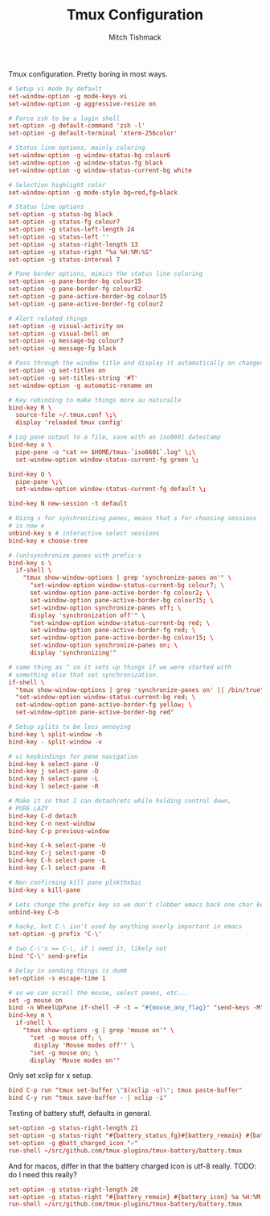 #+TITLE: Tmux Configuration
#+AUTHOR: Mitch Tishmack
#+STARTUP: hidestars
#+STARTUP: odd
#+PROPERTY: header-args :cache yes
#+PROPERTY: header-args :padline no
#+PROPERTY: header-args :mkdirp yes
#+PROPERTY: header-args :comments no
#+PROPERTY: header-args :replace yes

Tmux configuration. Pretty boring in most ways.

#+BEGIN_SRC conf :tangle (tangle/file ".tmux.conf" (bound-and-true-p tmux-p))
  # Setup vi mode by default
  set-window-option -g mode-keys vi
  set-window-option -g aggressive-resize on

  # Force zsh to be a login shell
  set-option -g default-command 'zsh -l'
  set-option -g default-terminal 'xterm-256color'

  # Status line options, mainly coloring
  set-window-option -g window-status-bg colour6
  set-window-option -g window-status-fg black
  set-window-option -g window-status-current-bg white

  # Selection highlight color
  set-window-option -g mode-style bg=red,fg=black

  # Status line options
  set-option -g status-bg black
  set-option -g status-fg colour7
  set-option -g status-left-length 24
  set-option -g status-left ''
  set-option -g status-right-length 13
  set-option -g status-right "%a %H:%M:%S"
  set-option -g status-interval 7

  # Pane border options, mimics the status line coloring
  set-option -g pane-border-bg colour15
  set-option -g pane-border-fg colour82
  set-option -g pane-active-border-bg colour15
  set-option -g pane-active-border-fg colour2

  # Alert related things
  set-option -g visual-activity on
  set-option -g visual-bell on
  set-option -g message-bg colour7
  set-option -g message-fg black

  # Pass through the window title and display it automatically on changes.
  set-option -g set-titles on
  set-option -g set-titles-string '#T'
  set-window-option -g automatic-rename on

  # Key rebinding to make things more au naturalle
  bind-key R \
    source-file ~/.tmux.conf \;\
    display 'reloaded tmux config'

  # Log pane output to a file, save with an iso8601 datestamp
  bind-key o \
    pipe-pane -o "cat >> $HOME/tmux-`iso8601`.log" \;\
    set-window-option window-status-current-fg green \;

  bind-key O \
    pipe-pane \;\
    set-window-option window-status-current-fg default \;

  bind-key N new-session -t default

  # Using s for synchronizing panes, means that s for choosing sessions
  # is now e
  unbind-key s # interactive select sessions
  bind-key e choose-tree

  # (un)synchronize panes with prefix-s
  bind-key s \
    if-shell \
      "tmux show-window-options | grep 'synchronize-panes on'" \
        "set-window-option window-status-current-bg colour7; \
        set-window-option pane-active-border-fg colour2; \
        set-window-option pane-active-border-bg colour15; \
        set-window-option synchronize-panes off; \
        display 'synchronization off'" \
        "set-window-option window-status-current-bg red; \
        set-window-option pane-active-border-fg red; \
        set-window-option pane-active-border-bg colour15; \
        set-window-option synchronize-panes on; \
        display 'synchronizing'"

  # same thing as ^ so it sets up things if we were started with
  # something else that set synchronization.
  if-shell \
    "tmux show-window-options | grep 'synchronize-panes on' || /bin/true" \
    "set-window-option window-status-current-bg red; \
    set-window-option pane-active-border-fg yellow; \
    set-window-option pane-active-border-bg red"

  # Setup splits to be less annoying
  bind-key \ split-window -h
  bind-key - split-window -v

  # vi keybindings for pane navigation
  bind-key k select-pane -U
  bind-key j select-pane -D
  bind-key h select-pane -L
  bind-key l select-pane -R

  # Make it so that I can detach/etc while holding control down,
  # PURE LAZY
  bind-key C-d detach
  bind-key C-n next-window
  bind-key C-p previous-window

  bind-key C-k select-pane -U
  bind-key C-j select-pane -D
  bind-key C-h select-pane -L
  bind-key C-l select-pane -R

  # Non confirming kill pane plskthxbai
  bind-key x kill-pane

  # Lets change the prefix key so we don't clobber emacs back one char key
  unbind-key C-b

  # hacky, but C-\ isn't used by anything overly important in emacs
  set-option -g prefix 'C-\'

  # two C-\'s == C-\, if i need it, likely not
  bind 'C-\' send-prefix

  # Delay in sending things is dumb
  set-option -s escape-time 1

  # so we can scroll the mouse, select panes, etc...
  set -g mouse on
  bind -n WheelUpPane if-shell -F -t = "#{mouse_any_flag}" "send-keys -M" "if -Ft= '#{pane_in_mode}' 'send-keys -M' 'copy-mode -e'"
  bind-key m \
    if-shell \
      "tmux show-options -g | grep 'mouse on'" \
        "set -g mouse off; \
         display 'Mouse modes off'" \
        "set -g mouse on; \
        display 'Mouse modes on'"
#+END_SRC

Only set xclip for x setup.

#+BEGIN_SRC conf :tangle (tangle/file ".tmux.conf" (and (bound-and-true-p tmux-p) (bound-and-true-p x-p)))
  bind C-p run "tmux set-buffer \"$(xclip -o)\"; tmux paste-buffer"
  bind C-y run "tmux save-buffer - | xclip -i"
#+END_SRC

Testing of battery stuff, defaults in general.

#+BEGIN_SRC conf :tangle (tangle/file ".tmux.conf" (and (bound-and-true-p tmux-p) (bound-and-true-p testing-p)))
  set-option -g status-right-length 21
  set-option -g status-right "#{battery_status_fg}#{battery_remain} #{battery_icon}#[fg=white] %a %H:%M:%S"
  set-option -g @batt_charged_icon "✓"
  run-shell ~/src/github.com/tmux-plugins/tmux-battery/battery.tmux
#+END_SRC

And for macos, differ in that the battery charged icon is utf-8 really. TODO: do I need this really?

#+BEGIN_SRC conf :tangle (tangle/file ".tmux.conf" (and (bound-and-true-p testing-p) (bound-and-true-p tmux-p) (bound-and-true-p macos-p)))
  set-option -g status-right-length 20
  set-option -g status-right "#{battery_remain} #{battery_icon} %a %H:%M:%S"
  run-shell ~/src/github.com/tmux-plugins/tmux-battery/battery.tmux
#+END_SRC
